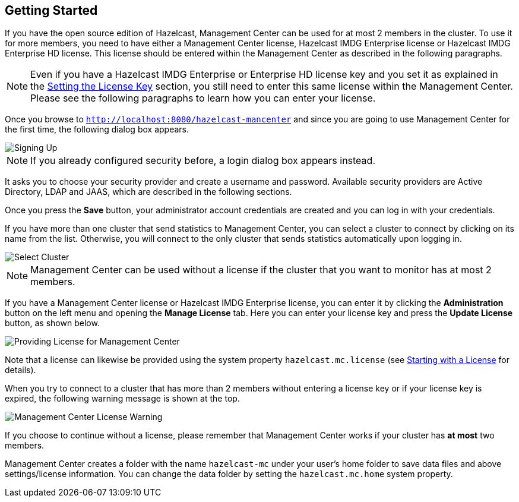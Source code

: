 

[[getting-started]]
== Getting Started

If you have the open source edition of Hazelcast, Management Center can be used for at most 2 members in the cluster. To use it for more members, you need to have either a Management Center license, Hazelcast IMDG Enterprise license or Hazelcast IMDG Enterprise HD license. This license should be entered within the Management Center as described in the following paragraphs.

NOTE: Even if you have a Hazelcast IMDG Enterprise or Enterprise HD license key and you set it as explained in the http://docs.hazelcast.org/docs/latest/manual/html-single/index.html#setting-the-license-key[Setting the License Key] section, you still need to enter this same license within the Management Center. Please see the following paragraphs to learn how you can enter your license.


Once you browse to `http://localhost:8080/hazelcast-mancenter` and since you are going to use Management Center for the first time, the following dialog box appears.

image::ConfigureSecurity.png[alt=Signing Up,{half-width}]

NOTE: If you already configured security before, a login dialog box appears instead.

It asks you to choose your security provider and create a username and password. Available security providers are Active Directory, LDAP and JAAS, which are described in the following sections.

Once you press the **Save** button, your administrator account credentials are created and you can log in with your credentials.

If you have more than one cluster that send statistics to Management Center, you can select a cluster to connect by clicking on its name from the list. Otherwise, you will connect to the only cluster that sends statistics automatically upon logging in.

image::SelectCluster.png[alt=Select Cluster]

NOTE: Management Center can be used without a license if the cluster that you want to monitor has at most 2 members.

If you have a Management Center license or Hazelcast IMDG Enterprise license, you can enter it by clicking the **Administration** button on the left menu and opening the **Manage License** tab. Here you can enter your license key and press the **Update License** button, as shown below.

image::ManageLicense.png[Providing License for Management Center]

Note that a license can likewise be provided using the system property `hazelcast.mc.license` (see <<starting-with-a-license, Starting with a License>> for details).

When you try to connect to a cluster that has more than 2 members without entering a license key or if your license key is expired, the following warning message is shown at the top.

image::NodeLimitExceeded.png[Management Center License Warning]

If you choose to continue without a license, please remember that Management Center works if your cluster has **at most** two members.

Management Center creates a folder with the name `hazelcast-mc` under your user's home folder to save data files and above settings/license information. You can change the data folder by setting the `hazelcast.mc.home` system property.

